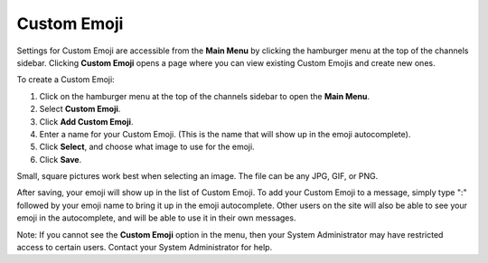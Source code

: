 
Custom Emoji
------------------

Settings for Custom Emoji are accessible from the **Main Menu** by clicking the hamburger menu at the top of the channels sidebar. Clicking **Custom Emoji** opens a page where you can view existing Custom Emojis and create new ones.

To create a Custom Emoji:

1. Click on the hamburger menu at the top of the channels sidebar to open the **Main Menu**.
2. Select **Custom Emoji**.
3. Click **Add Custom Emoji**.
4. Enter a name for your Custom Emoji. (This is the name that will show up in the emoji autocomplete).
5. Click **Select**, and choose what image to use for the emoji.
6. Click **Save**.

Small, square pictures work best when selecting an image. The file can be any JPG, GIF, or PNG.

After saving, your emoji will show up in the list of Custom Emoji. To add your Custom Emoji to a message, simply type ":" followed by your emoji name to bring it up in the emoji autocomplete. Other users on the site will also be able to see your emoji in the autocomplete, and will be able to use it in their own messages.

Note: If you cannot see the **Custom Emoji** option in the menu, then your System Administrator may have restricted access to certain users. Contact your System Administrator for help.
